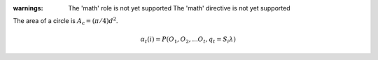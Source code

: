 :warnings:
    The 'math' role is not yet supported
    The 'math' directive is not yet supported

The area of a circle is :math:`A_\text{c} = (\pi/4) d^2`.

.. math::

   \alpha_t(i) = P(O_1, O_2, ... O_t, q_t = S_i \lambda)